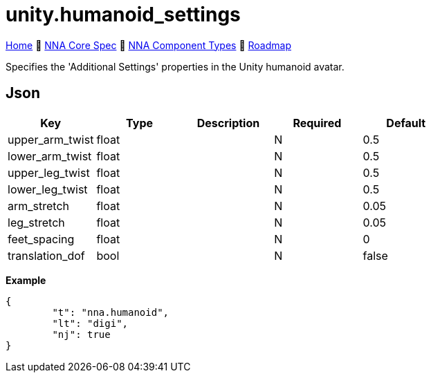 // Licensed under CC-BY-4.0 (<https://creativecommons.org/licenses/by/4.0/>)

= unity.humanoid_settings
:homepage: https://github.com/emperorofmars/stf
:keywords: nna, 3d, fbx, extension, fileformat, format, interchange, interoperability
:hardbreaks-option:
:idprefix:
:idseparator: -
:library: Asciidoctor
:table-caption!:
ifdef::env-github[]
:tip-caption: :bulb:
:note-caption: :information_source:
endif::[]

link:../../readme.adoc[Home] 🔶 link:../../nna_spec.adoc[NNA Core Spec] 🔶 link:../../nna_component_types.adoc[NNA Component Types] 🔶 link:../../roadmap.adoc[Roadmap]

Specifies the 'Additional Settings' properties in the Unity humanoid avatar.

== Json
[caption=,title=""]
[cols=5*]
|===
| Key | Type | Description | Required | Default

| upper_arm_twist | float | | N | 0.5
| lower_arm_twist | float | | N | 0.5
| upper_leg_twist | float | | N | 0.5
| lower_leg_twist | float | | N | 0.5
| arm_stretch | float | | N | 0.05
| leg_stretch | float | | N | 0.05
| feet_spacing | float | | N | 0
| translation_dof | bool | | N | false
|===

**Example**
[,json]
----
{
	"t": "nna.humanoid",
	"lt": "digi",
	"nj": true
}
----
